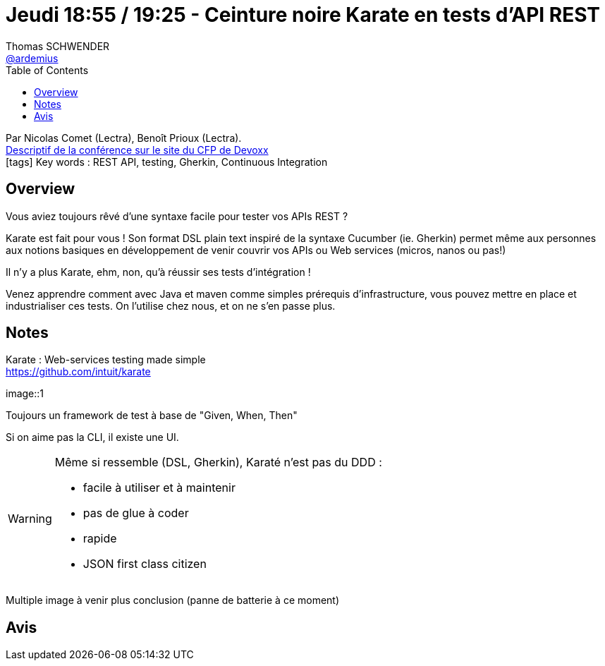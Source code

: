 = Jeudi 18:55 / 19:25 - Ceinture noire Karate en tests d’API REST
Thomas SCHWENDER <https://github.com/ardemius[@ardemius]>
// Handling GitHub admonition blocks icons
ifndef::env-github[:icons: font]
ifdef::env-github[]
:status:
:outfilesuffix: .adoc
:caution-caption: :fire:
:important-caption: :exclamation:
:note-caption: :paperclip:
:tip-caption: :bulb:
:warning-caption: :warning:
endif::[]
:imagesdir: ../images
:source-highlighter: highlightjs
// Next 2 ones are to handle line breaks in some particular elements (list, footnotes, etc.)
:lb: pass:[<br> +]
:sb: pass:[<br>]
// check https://github.com/Ardemius/personal-wiki/wiki/AsciiDoctor-tips for tips on table of content in GitHub
:toc: macro
//:toclevels: 3
// To turn off figure caption labels and numbers
:figure-caption!:

toc::[]

Par Nicolas Comet (Lectra), Benoît Prioux (Lectra). +
https://cfp.devoxx.fr/2018/talk/INV-5571/Ceinture_noire_Karate_en_tests_d%E2%80%99API_REST[Descriptif de la conférence sur le site du CFP de Devoxx] +
icon:tags[] Key words : REST API, testing, Gherkin, Continuous Integration

// ifdef::env-github[]
// https://www.youtube.com/watch?v=XXXXXX[vidéo de la présentation sur YouTube]
// endif::[]
// ifdef::env-browser[]
// video::XXXXXX[youtube, width=640, height=480]
// endif::[]

== Overview

====
Vous aviez toujours rêvé d'une syntaxe facile pour tester vos APIs REST ? 

Karate est fait pour vous !  Son format DSL plain text inspiré de la syntaxe Cucumber (ie. Gherkin) permet même aux personnes aux notions basiques en développement de venir couvrir vos APIs ou Web services (micros, nanos ou pas!)

Il n'y a plus Karate, ehm, non, qu'à réussir ses tests d'intégration ! 

Venez apprendre comment avec Java et maven comme simples prérequis d'infrastructure, vous pouvez mettre en place et industrialiser ces tests. On l'utilise chez nous, et on ne s'en passe plus.
====

== Notes

Karate : Web-services testing made simple +
https://github.com/intuit/karate

image::1

Toujours un framework de test à base de "Given, When, Then"

Si on aime pas la CLI, il existe une UI.

[WARNING]
====
Même si ressemble (DSL, Gherkin), Karaté n'est pas du DDD :

* facile à utiliser et à maintenir
* pas de glue à coder
* rapide
* JSON first class citizen
====

Multiple image à venir plus conclusion (panne de batterie à ce moment)


== Avis


